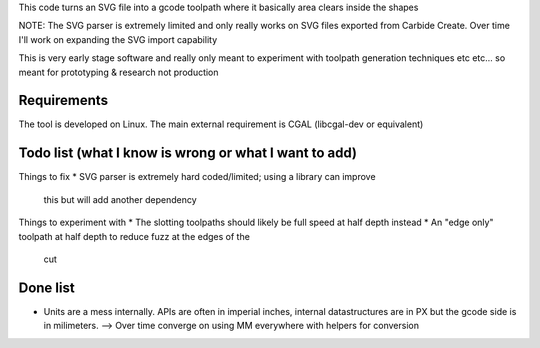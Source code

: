 This code turns an SVG file into a gcode toolpath where it basically area
clears inside the shapes

NOTE: The SVG parser is extremely limited and only really works on SVG files
exported from Carbide Create. Over time I'll work on expanding the SVG
import capability

This is very early stage software and really only meant to experiment with
toolpath generation techniques etc etc... so meant for prototyping &
research not production


Requirements
------------
The tool is developed on Linux. The main external requirement is CGAL
(libcgal-dev or equivalent)



Todo list (what I know is wrong or what I want to add)
------------------------------------------------------

Things to fix
* SVG parser is extremely hard coded/limited; using a library can improve
  this but will add another dependency


Things to experiment with
* The slotting toolpaths should likely be full speed at half depth instead
* An "edge only" toolpath at half depth to reduce fuzz at the edges of the
  cut



Done list
---------
* Units are a mess internally. APIs are often in imperial inches,
  internal datastructures are in PX but the gcode side is in milimeters.
  --> Over time converge on using MM everywhere with helpers for conversion
